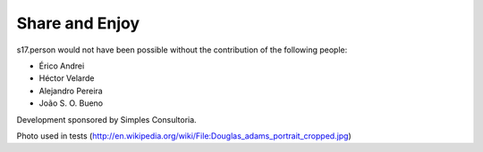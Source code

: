 Share and Enjoy
---------------

s17.person would not have been possible without the contribution of the
following people:

- Érico Andrei
- Héctor Velarde
- Alejandro Pereira
- João S. O. Bueno

Development sponsored by Simples Consultoria.

Photo used in tests (http://en.wikipedia.org/wiki/File:Douglas_adams_portrait_cropped.jpg)